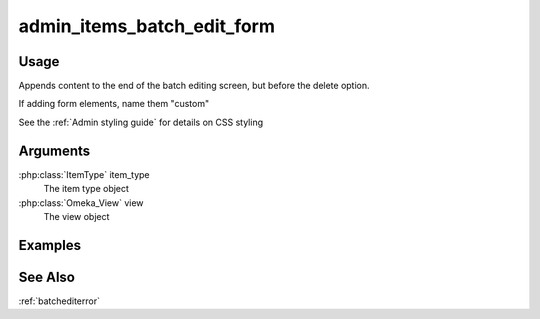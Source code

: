 .. _adminitemsbatcheditform:

###########################
admin_items_batch_edit_form
###########################

*****
Usage
*****

Appends content to the end of the batch editing screen, but before the delete option.

If adding form elements, name them "custom"

See the :ref:`Admin styling guide` for details on CSS styling

*********
Arguments
*********

:php:class:`ItemType` item_type
    The item type object

:php:class:`Omeka_View` view
    The view object

        
********
Examples
********

    
    
********
See Also
********

:ref:`batchediterror`    
